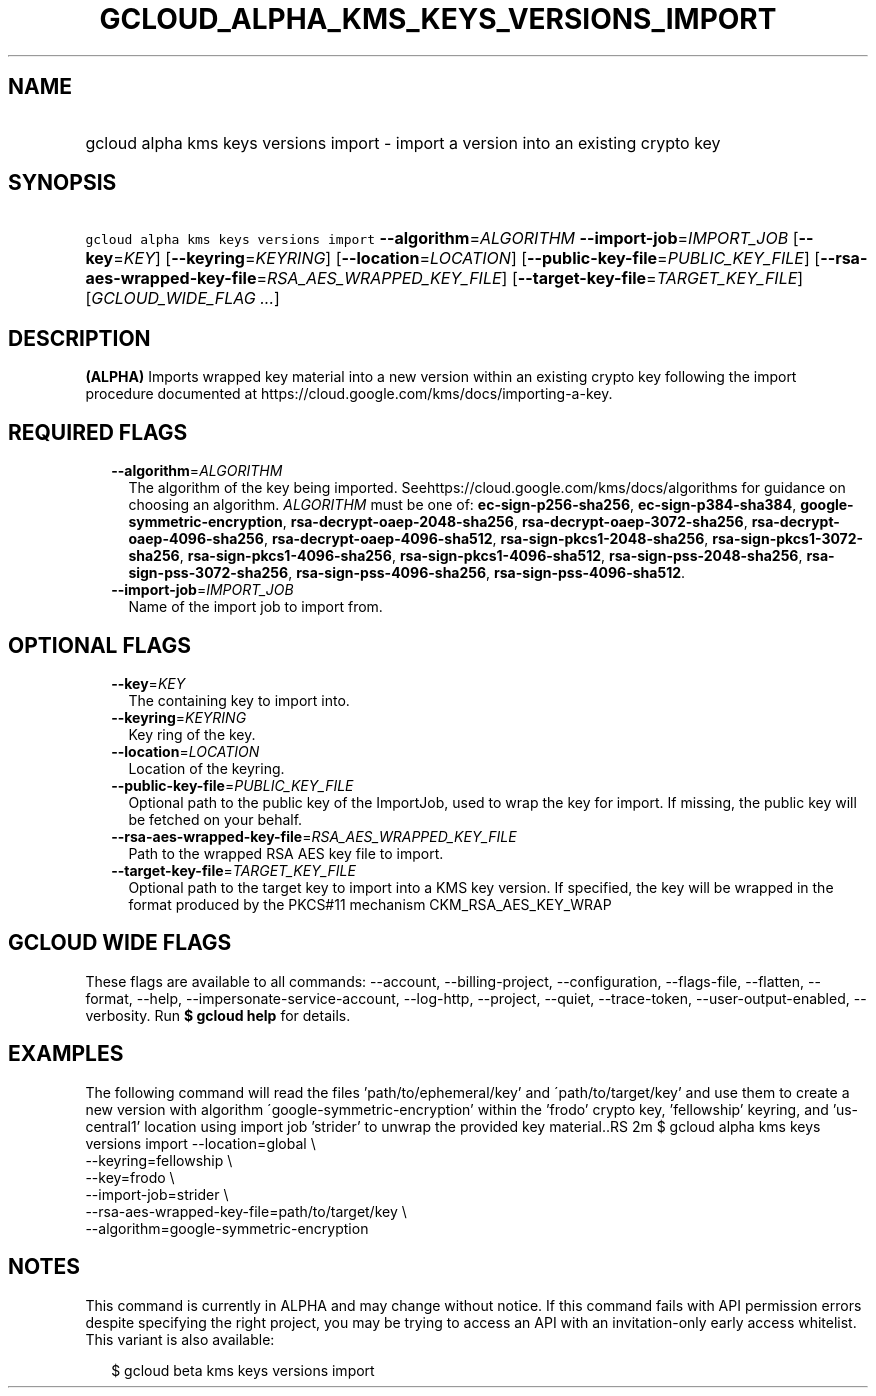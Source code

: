 
.TH "GCLOUD_ALPHA_KMS_KEYS_VERSIONS_IMPORT" 1



.SH "NAME"
.HP
gcloud alpha kms keys versions import \- import a version into an existing crypto key



.SH "SYNOPSIS"
.HP
\f5gcloud alpha kms keys versions import\fR \fB\-\-algorithm\fR=\fIALGORITHM\fR \fB\-\-import\-job\fR=\fIIMPORT_JOB\fR [\fB\-\-key\fR=\fIKEY\fR] [\fB\-\-keyring\fR=\fIKEYRING\fR] [\fB\-\-location\fR=\fILOCATION\fR] [\fB\-\-public\-key\-file\fR=\fIPUBLIC_KEY_FILE\fR] [\fB\-\-rsa\-aes\-wrapped\-key\-file\fR=\fIRSA_AES_WRAPPED_KEY_FILE\fR] [\fB\-\-target\-key\-file\fR=\fITARGET_KEY_FILE\fR] [\fIGCLOUD_WIDE_FLAG\ ...\fR]



.SH "DESCRIPTION"

\fB(ALPHA)\fR Imports wrapped key material into a new version within an existing
crypto key following the import procedure documented at
https://cloud.google.com/kms/docs/importing\-a\-key.



.SH "REQUIRED FLAGS"

.RS 2m
.TP 2m
\fB\-\-algorithm\fR=\fIALGORITHM\fR
The algorithm of the key being imported.
Seehttps://cloud.google.com/kms/docs/algorithms for guidance on choosing an
algorithm. \fIALGORITHM\fR must be one of: \fBec\-sign\-p256\-sha256\fR,
\fBec\-sign\-p384\-sha384\fR, \fBgoogle\-symmetric\-encryption\fR,
\fBrsa\-decrypt\-oaep\-2048\-sha256\fR, \fBrsa\-decrypt\-oaep\-3072\-sha256\fR,
\fBrsa\-decrypt\-oaep\-4096\-sha256\fR, \fBrsa\-decrypt\-oaep\-4096\-sha512\fR,
\fBrsa\-sign\-pkcs1\-2048\-sha256\fR, \fBrsa\-sign\-pkcs1\-3072\-sha256\fR,
\fBrsa\-sign\-pkcs1\-4096\-sha256\fR, \fBrsa\-sign\-pkcs1\-4096\-sha512\fR,
\fBrsa\-sign\-pss\-2048\-sha256\fR, \fBrsa\-sign\-pss\-3072\-sha256\fR,
\fBrsa\-sign\-pss\-4096\-sha256\fR, \fBrsa\-sign\-pss\-4096\-sha512\fR.

.TP 2m
\fB\-\-import\-job\fR=\fIIMPORT_JOB\fR
Name of the import job to import from.


.RE
.sp

.SH "OPTIONAL FLAGS"

.RS 2m
.TP 2m
\fB\-\-key\fR=\fIKEY\fR
The containing key to import into.

.TP 2m
\fB\-\-keyring\fR=\fIKEYRING\fR
Key ring of the key.

.TP 2m
\fB\-\-location\fR=\fILOCATION\fR
Location of the keyring.

.TP 2m
\fB\-\-public\-key\-file\fR=\fIPUBLIC_KEY_FILE\fR
Optional path to the public key of the ImportJob, used to wrap the key for
import. If missing, the public key will be fetched on your behalf.

.TP 2m
\fB\-\-rsa\-aes\-wrapped\-key\-file\fR=\fIRSA_AES_WRAPPED_KEY_FILE\fR
Path to the wrapped RSA AES key file to import.

.TP 2m
\fB\-\-target\-key\-file\fR=\fITARGET_KEY_FILE\fR
Optional path to the target key to import into a KMS key version. If specified,
the key will be wrapped in the format produced by the PKCS#11 mechanism
CKM_RSA_AES_KEY_WRAP


.RE
.sp

.SH "GCLOUD WIDE FLAGS"

These flags are available to all commands: \-\-account, \-\-billing\-project,
\-\-configuration, \-\-flags\-file, \-\-flatten, \-\-format, \-\-help,
\-\-impersonate\-service\-account, \-\-log\-http, \-\-project, \-\-quiet,
\-\-trace\-token, \-\-user\-output\-enabled, \-\-verbosity. Run \fB$ gcloud
help\fR for details.



.SH "EXAMPLES"

The following command will read the files 'path/to/ephemeral/key' and
\'path/to/target/key' and use them to create a new version with algorithm
\'google\-symmetric\-encryption' within the 'frodo' crypto key, 'fellowship'
keyring, and 'us\-central1' location using import job 'strider' to unwrap the
provided key material..RS 2m
$ gcloud alpha kms keys versions import \-\-location=global \e
     \-\-keyring=fellowship \e
     \-\-key=frodo \e
     \-\-import\-job=strider \e
     \-\-rsa\-aes\-wrapped\-key\-file=path/to/target/key \e
     \-\-algorithm=google\-symmetric\-encryption

.RE



.SH "NOTES"

This command is currently in ALPHA and may change without notice. If this
command fails with API permission errors despite specifying the right project,
you may be trying to access an API with an invitation\-only early access
whitelist. This variant is also available:

.RS 2m
$ gcloud beta kms keys versions import
.RE

